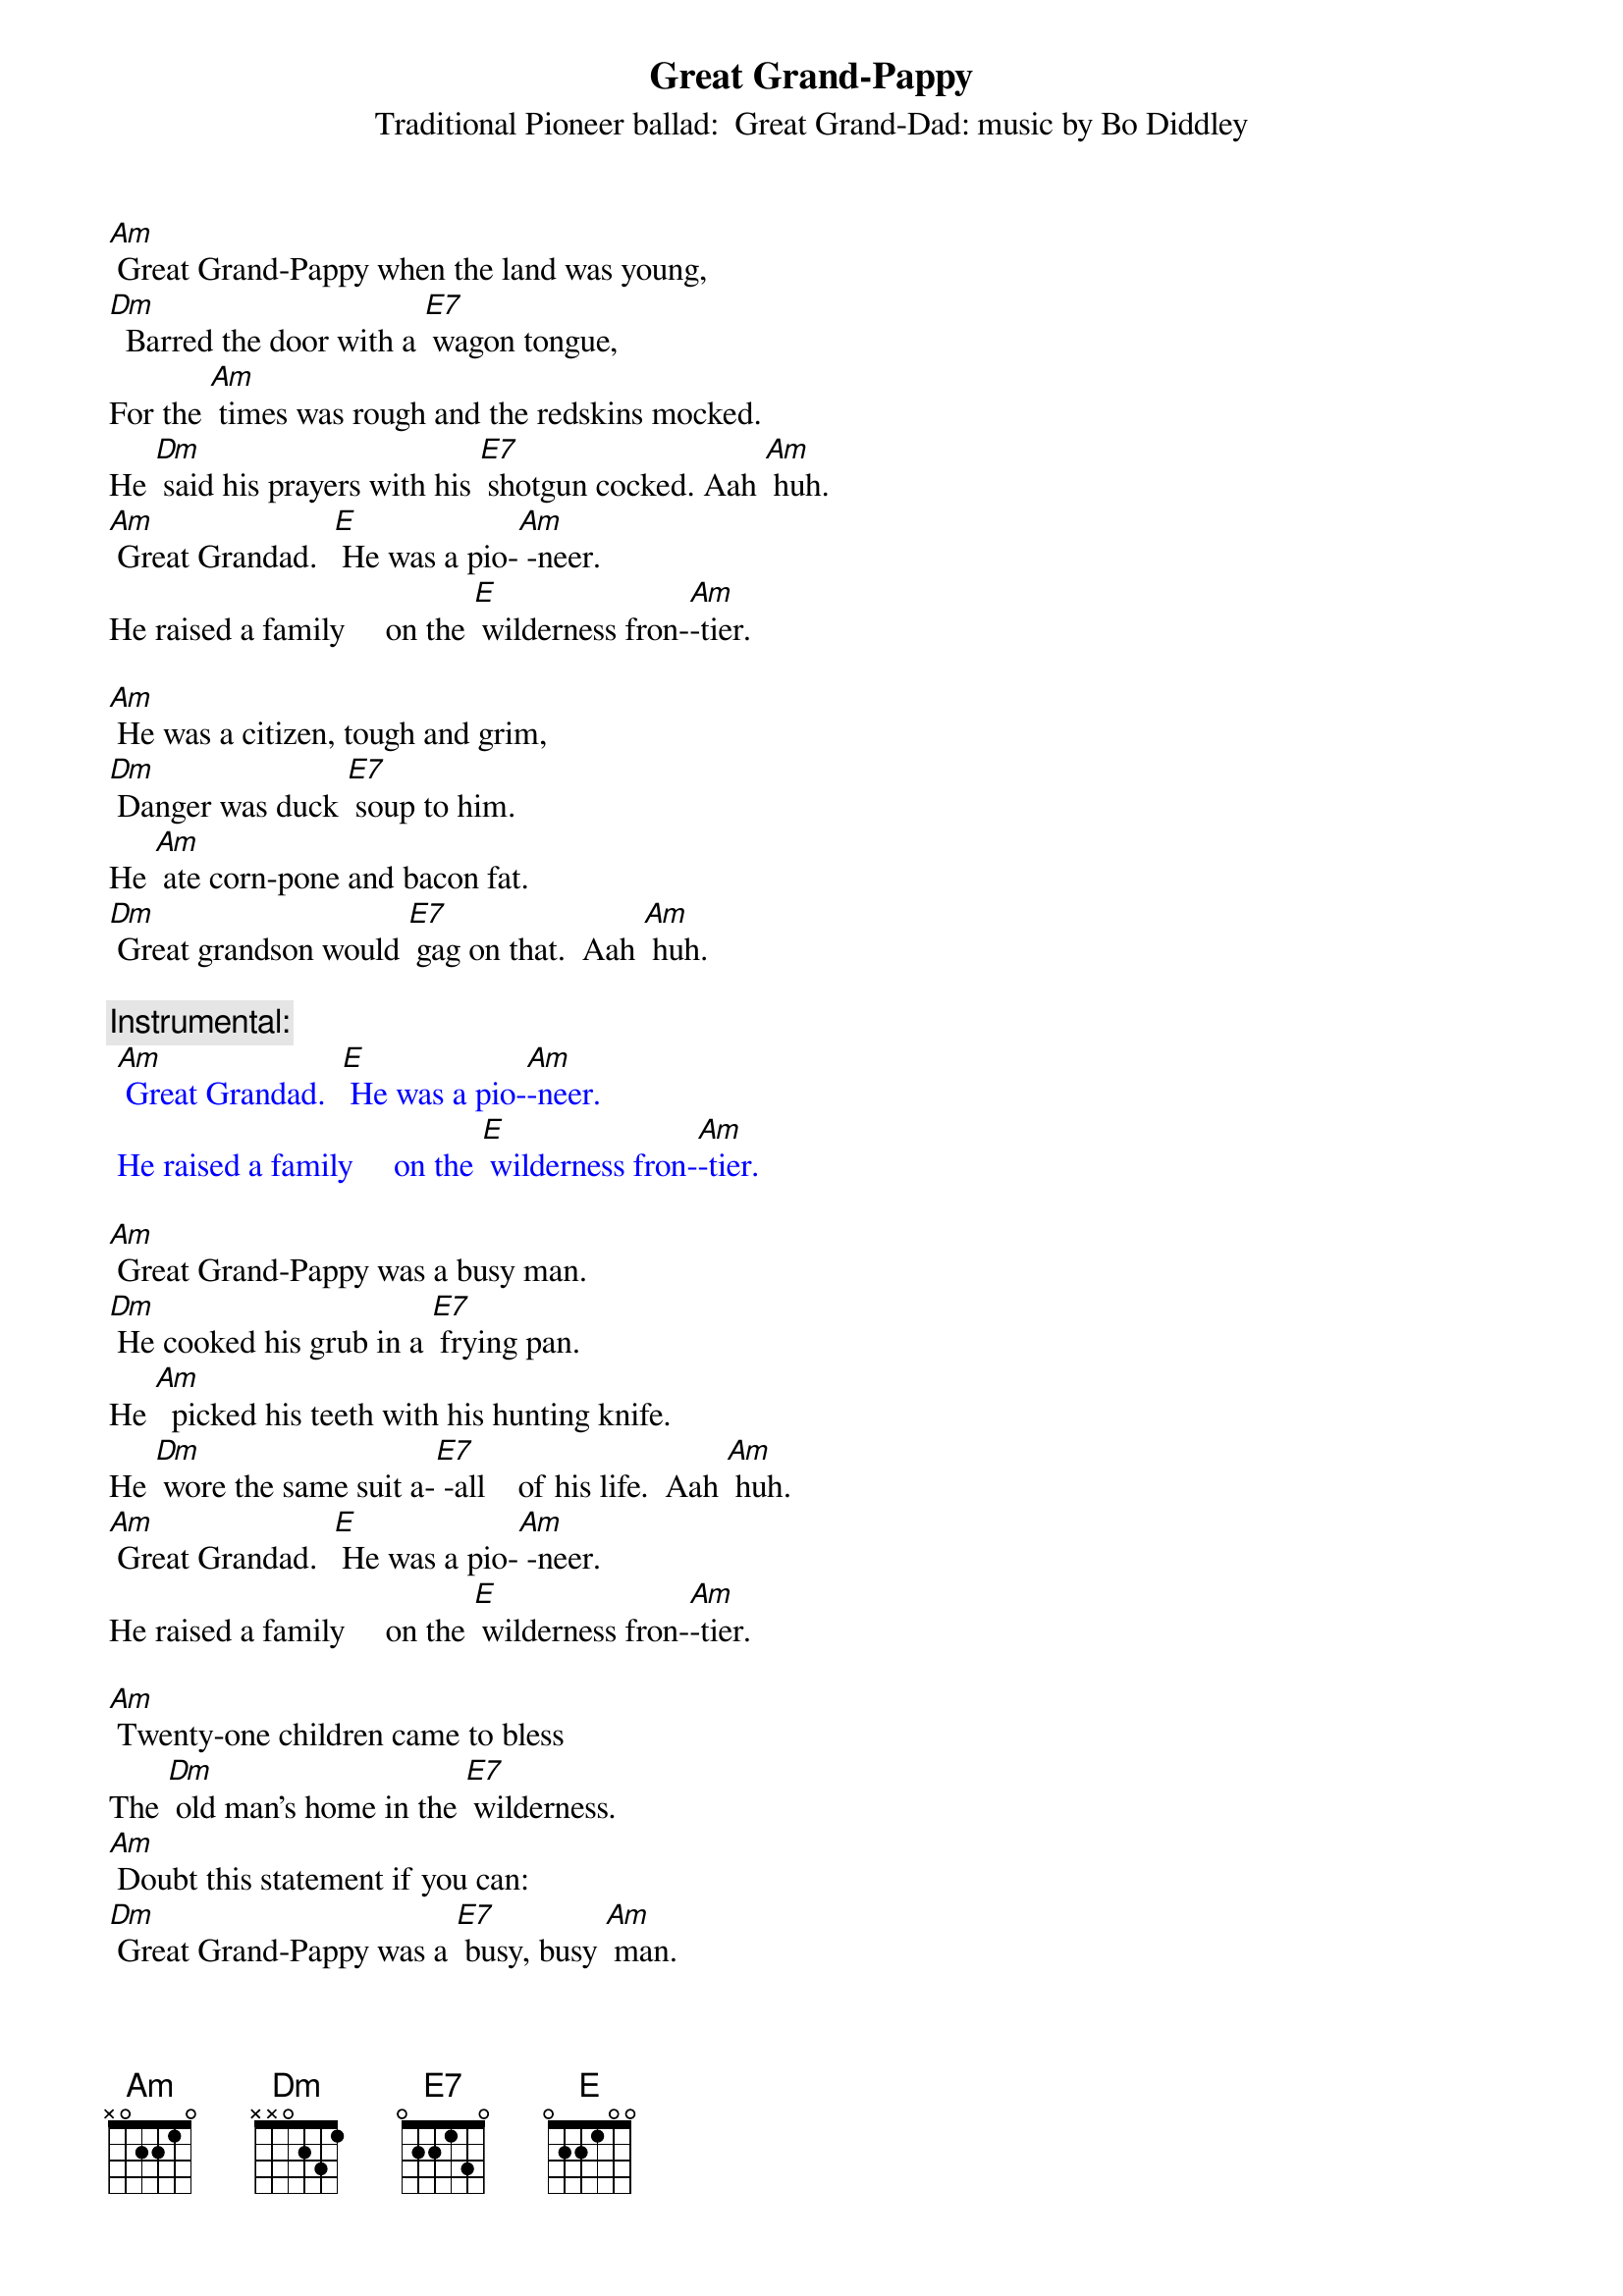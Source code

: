 {t: Great Grand-Pappy }
{st: Traditional Pioneer ballad:  Great Grand-Dad: music by Bo Diddley}

[Am] Great Grand-Pappy when the land was young,
[Dm]  Barred the door with a [E7] wagon tongue,
For the [Am] times was rough and the redskins mocked.
He [Dm] said his prayers with his [E7] shotgun cocked. Aah [Am] huh.
[Am] Great Grandad.  [E] He was a pio-[Am] -neer.
He raised a family     on the [E] wilderness fron-[Am]-tier.

[Am] He was a citizen, tough and grim,
[Dm] Danger was duck [E7] soup to him.
He [Am] ate corn-pone and bacon fat.
[Dm] Great grandson would [E7] gag on that.  Aah [Am] huh.

{c: Instrumental:}
{textcolour: blue}
 [Am] Great Grandad.  [E] He was a pio-[Am]-neer.
 He raised a family     on the [E] wilderness fron-[Am]-tier.
{textcolour}

[Am] Great Grand-Pappy was a busy man.
[Dm] He cooked his grub in a [E7] frying pan.
He [Am]  picked his teeth with his hunting knife.
He [Dm] wore the same suit a-[E7] -all    of his life.  Aah [Am] huh.
[Am] Great Grandad.  [E] He was a pio-[Am] -neer.
He raised a family     on the [E] wilderness fron-[Am]-tier.

[Am] Twenty-one children came to bless
The [Dm] old man’s home in the [E7] wilderness.
[Am] Doubt this statement if you can:
[Dm] Great Grand-Pappy was a [E7] busy, busy [Am] man.

{c: Instrumental:}
{textcolour: blue}
 [Am] Great Grandad.  [E] He was a pio-[Am]-neer.
 He raised a family     on the [E] wilderness fron-[Am]-tier.
{textcolour}

[Am] Twenty-one boys and not one bad.
They [Dm] never got fresh with [E7] Great Grand-Dad.
[Am] If they had he’d have been right glad
To [Dm] tan their hides with a [E7] hickory gad.  Aah [Am] huh.
[Am] Great Grandad.  [E] He was a pio-[Am] -neer.
He raised a family     on the [E] wilderness fron-[Am]-tier.

He [Am] raised them rough, but he raised them well.
When their [Dm] feet took hold on the [E7] road to Hell,
He [Am] straightened them out with an iron ramrod
And [Dm] filled them full of the [E7] fear of God.  Aah [Am] huh.

{c: Instrumental:}
{textcolour: blue}
 [Am] Great Grandad.  [E] He was a pio-[Am]-neer.
 He raised a family     on the [E] wilderness fron-[Am]-tier.
{textcolour}

